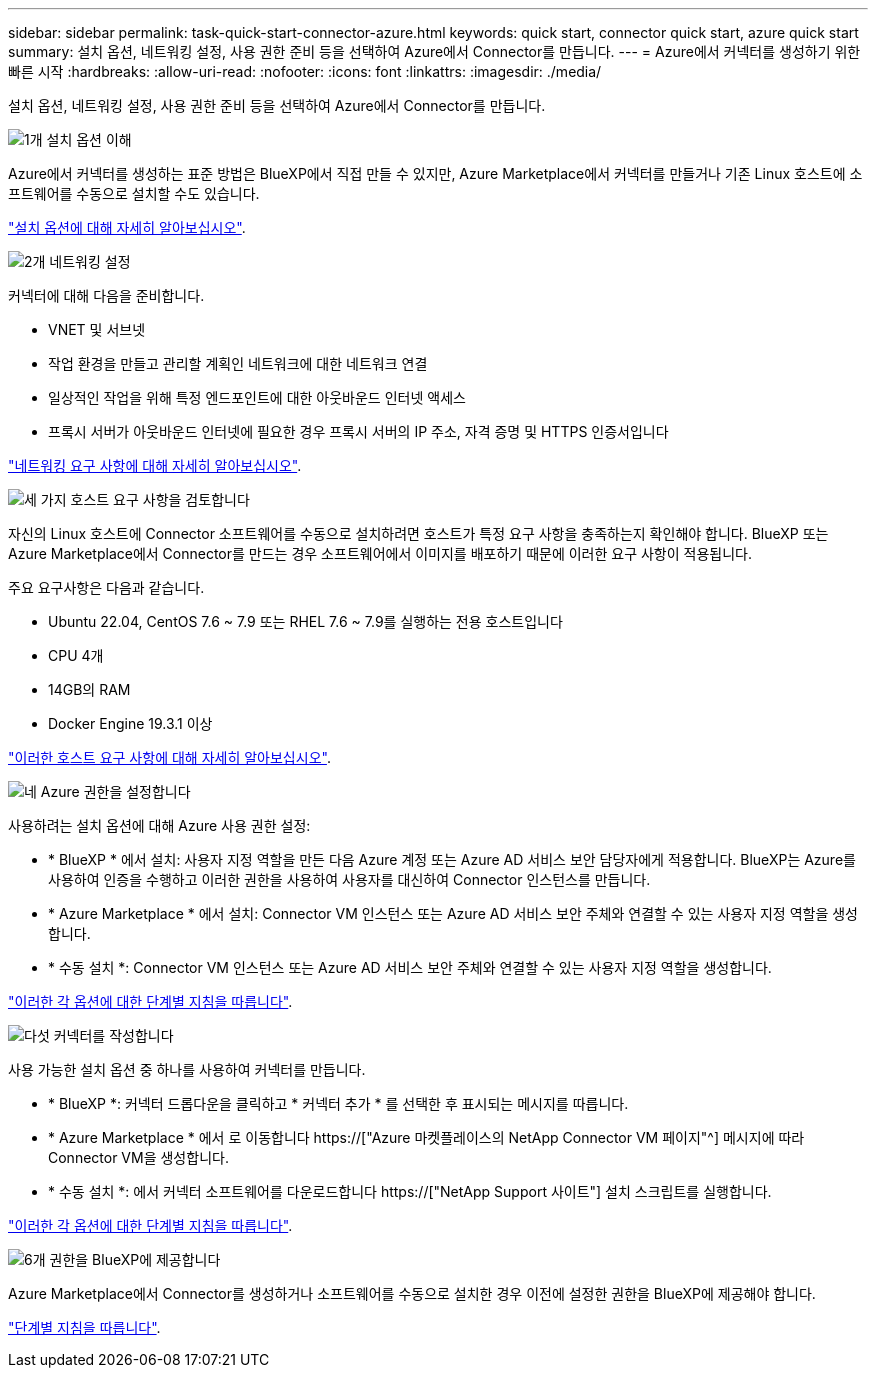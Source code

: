 ---
sidebar: sidebar 
permalink: task-quick-start-connector-azure.html 
keywords: quick start, connector quick start, azure quick start 
summary: 설치 옵션, 네트워킹 설정, 사용 권한 준비 등을 선택하여 Azure에서 Connector를 만듭니다. 
---
= Azure에서 커넥터를 생성하기 위한 빠른 시작
:hardbreaks:
:allow-uri-read: 
:nofooter: 
:icons: font
:linkattrs: 
:imagesdir: ./media/


[role="lead"]
설치 옵션, 네트워킹 설정, 사용 권한 준비 등을 선택하여 Azure에서 Connector를 만듭니다.

.image:https://raw.githubusercontent.com/NetAppDocs/common/main/media/number-1.png["1개"] 설치 옵션 이해
[role="quick-margin-para"]
Azure에서 커넥터를 생성하는 표준 방법은 BlueXP에서 직접 만들 수 있지만, Azure Marketplace에서 커넥터를 만들거나 기존 Linux 호스트에 소프트웨어를 수동으로 설치할 수도 있습니다.

[role="quick-margin-para"]
link:concept-install-options-azure.html["설치 옵션에 대해 자세히 알아보십시오"].

.image:https://raw.githubusercontent.com/NetAppDocs/common/main/media/number-2.png["2개"] 네트워킹 설정
[role="quick-margin-para"]
커넥터에 대해 다음을 준비합니다.

[role="quick-margin-list"]
* VNET 및 서브넷
* 작업 환경을 만들고 관리할 계획인 네트워크에 대한 네트워크 연결
* 일상적인 작업을 위해 특정 엔드포인트에 대한 아웃바운드 인터넷 액세스
* 프록시 서버가 아웃바운드 인터넷에 필요한 경우 프록시 서버의 IP 주소, 자격 증명 및 HTTPS 인증서입니다


[role="quick-margin-para"]
link:task-set-up-networking-azure.html["네트워킹 요구 사항에 대해 자세히 알아보십시오"].

.image:https://raw.githubusercontent.com/NetAppDocs/common/main/media/number-3.png["세 가지"] 호스트 요구 사항을 검토합니다
[role="quick-margin-para"]
자신의 Linux 호스트에 Connector 소프트웨어를 수동으로 설치하려면 호스트가 특정 요구 사항을 충족하는지 확인해야 합니다. BlueXP 또는 Azure Marketplace에서 Connector를 만드는 경우 소프트웨어에서 이미지를 배포하기 때문에 이러한 요구 사항이 적용됩니다.

[role="quick-margin-para"]
주요 요구사항은 다음과 같습니다.

[role="quick-margin-list"]
* Ubuntu 22.04, CentOS 7.6 ~ 7.9 또는 RHEL 7.6 ~ 7.9를 실행하는 전용 호스트입니다
* CPU 4개
* 14GB의 RAM
* Docker Engine 19.3.1 이상


[role="quick-margin-para"]
link:reference-host-requirements-azure.html["이러한 호스트 요구 사항에 대해 자세히 알아보십시오"].

.image:https://raw.githubusercontent.com/NetAppDocs/common/main/media/number-4.png["네"] Azure 권한을 설정합니다
[role="quick-margin-para"]
사용하려는 설치 옵션에 대해 Azure 사용 권한 설정:

[role="quick-margin-list"]
* * BlueXP * 에서 설치: 사용자 지정 역할을 만든 다음 Azure 계정 또는 Azure AD 서비스 보안 담당자에게 적용합니다. BlueXP는 Azure를 사용하여 인증을 수행하고 이러한 권한을 사용하여 사용자를 대신하여 Connector 인스턴스를 만듭니다.
* * Azure Marketplace * 에서 설치: Connector VM 인스턴스 또는 Azure AD 서비스 보안 주체와 연결할 수 있는 사용자 지정 역할을 생성합니다.
* * 수동 설치 *: Connector VM 인스턴스 또는 Azure AD 서비스 보안 주체와 연결할 수 있는 사용자 지정 역할을 생성합니다.


[role="quick-margin-para"]
link:task-set-up-permissions-azure.html["이러한 각 옵션에 대한 단계별 지침을 따릅니다"].

.image:https://raw.githubusercontent.com/NetAppDocs/common/main/media/number-5.png["다섯"] 커넥터를 작성합니다
[role="quick-margin-para"]
사용 가능한 설치 옵션 중 하나를 사용하여 커넥터를 만듭니다.

[role="quick-margin-list"]
* * BlueXP *: 커넥터 드롭다운을 클릭하고 * 커넥터 추가 * 를 선택한 후 표시되는 메시지를 따릅니다.
* * Azure Marketplace * 에서 로 이동합니다 https://["Azure 마켓플레이스의 NetApp Connector VM 페이지"^] 메시지에 따라 Connector VM을 생성합니다.
* * 수동 설치 *: 에서 커넥터 소프트웨어를 다운로드합니다 https://["NetApp Support 사이트"] 설치 스크립트를 실행합니다.


[role="quick-margin-para"]
link:task-install-connector-azure.html["이러한 각 옵션에 대한 단계별 지침을 따릅니다"].

.image:https://raw.githubusercontent.com/NetAppDocs/common/main/media/number-6.png["6개"] 권한을 BlueXP에 제공합니다
[role="quick-margin-para"]
Azure Marketplace에서 Connector를 생성하거나 소프트웨어를 수동으로 설치한 경우 이전에 설정한 권한을 BlueXP에 제공해야 합니다.

[role="quick-margin-para"]
link:task-provide-permissions-azure.html["단계별 지침을 따릅니다"].
